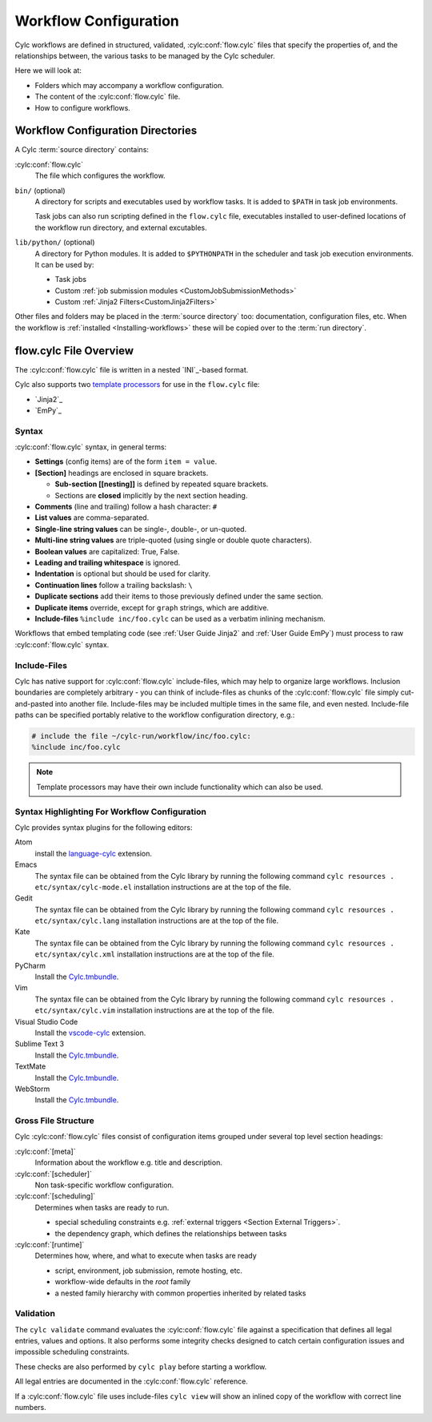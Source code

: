 .. _User Guide Configuration:

Workflow Configuration
======================

Cylc workflows are defined in structured, validated, :cylc:conf:`flow.cylc`
files that specify the properties of, and the relationships between, the
various tasks to be managed by the Cylc scheduler.

Here we will look at:

- Folders which may accompany a workflow configuration.
- The content of the :cylc:conf:`flow.cylc` file.
- How to configure workflows.


.. _WorkflowDefinitionDirectories:

Workflow Configuration Directories
----------------------------------

A Cylc :term:`source directory` contains:

:cylc:conf:`flow.cylc`
   The file which configures the workflow.

``bin/`` (optional)
   A directory for scripts and executables used by workflow tasks. It is
   added to ``$PATH`` in task job environments.

   Task jobs can also run scripting defined in the ``flow.cylc`` file,
   executables installed to user-defined locations of the workflow run
   directory, and external excutables.

``lib/python/`` (optional)
   A directory for Python modules. It is added to ``$PYTHONPATH`` in
   the scheduler and task job execution environments. It can be used by:

   - Task jobs
   - Custom :ref:`job submission modules <CustomJobSubmissionMethods>`
   - Custom :ref:`Jinja2 Filters<CustomJinja2Filters>`

Other files and folders may be placed in the :term:`source directory` too:
documentation, configuration files, etc. When the workflow is :ref:`installed
<Installing-workflows>` these will be copied over to the :term:`run directory`.

.. _FlowConfigFile:

flow.cylc File Overview
-----------------------

The :cylc:conf:`flow.cylc` file is written in a nested `INI`_-based format.

.. _template processors: https://en.wikipedia.org/wiki/Template_processor

Cylc also supports two `template processors`_ for use in the ``flow.cylc`` file:

* `Jinja2`_
* `EmPy`_


.. _Syntax:

Syntax
^^^^^^

:cylc:conf:`flow.cylc` syntax, in general terms:

- **Settings** (config items) are of the form ``item = value``.
- **[Section]** headings are enclosed in square brackets.

  - **Sub-section [[nesting]]** is defined by repeated square brackets.
  - Sections are **closed** implicitly by the next section heading.

- **Comments** (line and trailing) follow a hash character: ``#``
- **List values** are comma-separated.
- **Single-line string values** can be single-, double-, or un-quoted.
- **Multi-line string values** are triple-quoted (using
  single or double quote characters).
- **Boolean values** are capitalized: True, False.
- **Leading and trailing whitespace** is ignored.
- **Indentation** is optional but should be used for clarity.
- **Continuation lines** follow a trailing backslash: ``\``
- **Duplicate sections** add their items to those previously
  defined under the same section.
- **Duplicate items** override, except for ``graph`` strings, which are
  additive.
- **Include-files** ``%include inc/foo.cylc`` can be used as a verbatim
  inlining mechanism.

Workflows that embed templating code (see :ref:`User Guide Jinja2` and
:ref:`User Guide EmPy`) must process to raw :cylc:conf:`flow.cylc` syntax.


Include-Files
^^^^^^^^^^^^^

Cylc has native support for :cylc:conf:`flow.cylc` include-files, which may help to
organize large workflows. Inclusion boundaries are completely arbitrary -
you can think of include-files as chunks of the :cylc:conf:`flow.cylc` file simply
cut-and-pasted into another file. Include-files may be included
multiple times in the same file, and even nested. Include-file paths
can be specified portably relative to the workflow configuration directory,
e.g.:

.. code-block:: cylc

   # include the file ~/cylc-run/workflow/inc/foo.cylc:
   %include inc/foo.cylc

.. note::

   Template processors may have their own include functionality
   which can also be used.


.. _SyntaxHighlighting:

Syntax Highlighting For Workflow Configuration
^^^^^^^^^^^^^^^^^^^^^^^^^^^^^^^^^^^^^^^^^^^^^^

Cylc provides syntax plugins for the following editors:

.. _Cylc.tmbundle: https://github.com/cylc/Cylc.tmbundle
.. _vscode-cylc: https://marketplace.visualstudio.com/items?itemName=cylc.vscode-cylc
.. _language-cylc: https://atom.io/packages/language-cylc

Atom
   install the `language-cylc`_ extension.
Emacs
   The syntax file can be obtained from the Cylc library by
   running the following command
   ``cylc resources . etc/syntax/cylc-mode.el``
   installation instructions are at the top of the file.
Gedit
   The syntax file can be obtained from the Cylc library by
   running the following command
   ``cylc resources . etc/syntax/cylc.lang``
   installation instructions are at the top of the file.
Kate
   The syntax file can be obtained from the Cylc library by
   running the following command
   ``cylc resources . etc/syntax/cylc.xml``
   installation instructions are at the top of the file.
PyCharm
   Install the `Cylc.tmbundle`_.
Vim
   The syntax file can be obtained from the Cylc library by
   running the following command
   ``cylc resources . etc/syntax/cylc.vim``
   installation instructions are at the top of the file.
Visual Studio Code
   Install the `vscode-cylc`_ extension.
Sublime Text 3
   Install the `Cylc.tmbundle`_.
TextMate
   Install the `Cylc.tmbundle`_.
WebStorm
      Install the `Cylc.tmbundle`_.

Gross File Structure
^^^^^^^^^^^^^^^^^^^^

Cylc :cylc:conf:`flow.cylc` files consist of configuration items grouped under
several top level section headings:

:cylc:conf:`[meta]`
   Information about the workflow e.g. title and description.
:cylc:conf:`[scheduler]`
   Non task-specific workflow configuration.
:cylc:conf:`[scheduling]`
   Determines when tasks are ready to run.

   - special scheduling constraints e.g.
     :ref:`external triggers <Section External Triggers>`.
   - the dependency graph, which defines the relationships
     between tasks
:cylc:conf:`[runtime]`
   Determines how, where, and what to execute when tasks are ready

   - script, environment, job submission, remote hosting, etc.
   - workflow-wide defaults in the *root* family
   - a nested family hierarchy with common properties
     inherited by related tasks

.. _Validation:

Validation
^^^^^^^^^^

The ``cylc validate`` command evaluates the :cylc:conf:`flow.cylc` file
against a specification that defines all legal entries, values and options.
It also performs some integrity checks designed to catch certain configuration
issues and impossible scheduling constraints.

These checks are also performed by ``cylc play`` before starting a workflow.

All legal entries are documented in the :cylc:conf:`flow.cylc` reference.

If a :cylc:conf:`flow.cylc` file uses include-files ``cylc view`` will
show an inlined copy of the workflow with correct line numbers.
